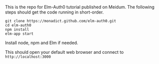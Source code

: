 #+OPTIONS: toc:nil

This is the repo for Elm-Auth0 tutorial published on Meidum. The
following steps should get the code running in short-order.

#+BEGIN_SRC shell
git clone https://monadict.github.com/elm-auth0.git
cd elm-auth0
npm install
elm-app start
#+END_SRC

Install node, npm and Elm if needed.

This should open your default web browser and connect to ~http://localhost:3000~
